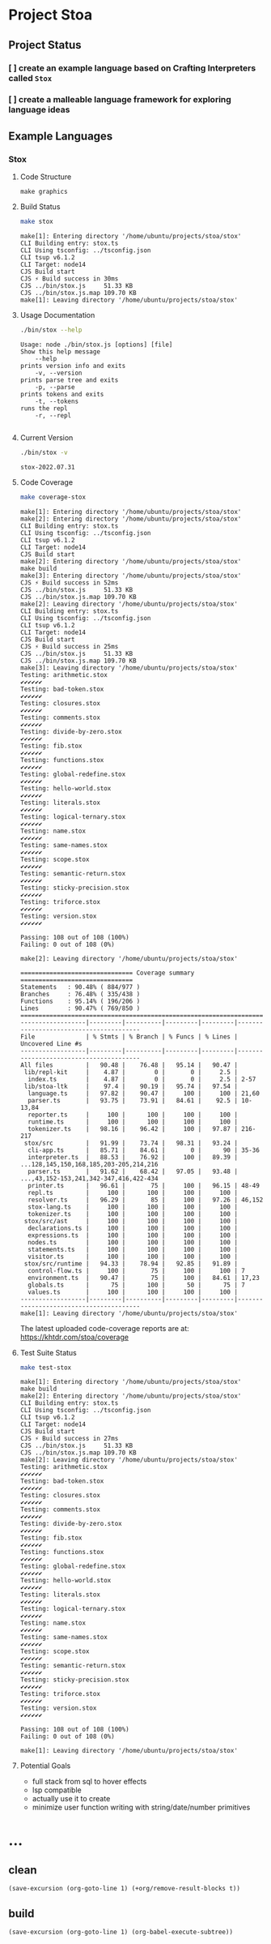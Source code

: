 * Project Stoa

** Project Status
*** [ ] create an example language based on Crafting Interpreters called =Stox=
*** [ ] create a malleable language framework for exploring language ideas

** Example Languages
*** Stox
**** Code Structure
#+begin_src shell :results none
make graphics
#+end_src

[[./images/stox-code.png]]

**** Build Status
#+begin_src sh :exports both :results verbatim
make stox
#+end_src

#+RESULTS:
#+begin_example
make[1]: Entering directory '/home/ubuntu/projects/stoa/stox'
CLI Building entry: stox.ts
CLI Using tsconfig: ../tsconfig.json
CLI tsup v6.1.2
CLI Target: node14
CJS Build start
CJS ⚡️ Build success in 30ms
CJS ../bin/stox.js     51.33 KB
CJS ../bin/stox.js.map 109.70 KB
make[1]: Leaving directory '/home/ubuntu/projects/stoa/stox'
#+end_example

**** Usage Documentation
#+begin_src sh :exports both :results verbatim
./bin/stox --help
#+end_src

#+RESULTS:
#+begin_example
Usage: node ./bin/stox.js [options] [file]
Show this help message
    --help
prints version info and exits
    -v, --version
prints parse tree and exits
    -p, --parse
prints tokens and exits
    -t, --tokens
runs the repl
    -r, --repl

#+end_example

**** Current Version
#+begin_src sh :exports both :results verbatim
./bin/stox -v
#+end_src

#+RESULTS:
: stox-2022.07.31

**** Code Coverage

#+begin_src sh :exports both :results verbatim
make coverage-stox
#+end_src

#+RESULTS:
#+begin_example
make[1]: Entering directory '/home/ubuntu/projects/stoa/stox'
make[2]: Entering directory '/home/ubuntu/projects/stoa/stox'
CLI Building entry: stox.ts
CLI Using tsconfig: ../tsconfig.json
CLI tsup v6.1.2
CLI Target: node14
CJS Build start
make[2]: Entering directory '/home/ubuntu/projects/stoa/stox'
make build
make[3]: Entering directory '/home/ubuntu/projects/stoa/stox'
CJS ⚡️ Build success in 52ms
CJS ../bin/stox.js     51.33 KB
CJS ../bin/stox.js.map 109.70 KB
make[2]: Leaving directory '/home/ubuntu/projects/stoa/stox'
CLI Building entry: stox.ts
CLI Using tsconfig: ../tsconfig.json
CLI tsup v6.1.2
CLI Target: node14
CJS Build start
CJS ⚡️ Build success in 25ms
CJS ../bin/stox.js     51.33 KB
CJS ../bin/stox.js.map 109.70 KB
make[3]: Leaving directory '/home/ubuntu/projects/stoa/stox'
Testing: arithmetic.stox
✔✔✔✔✔✔
Testing: bad-token.stox
✔✔✔✔✔✔
Testing: closures.stox
✔✔✔✔✔✔
Testing: comments.stox
✔✔✔✔✔✔
Testing: divide-by-zero.stox
✔✔✔✔✔✔
Testing: fib.stox
✔✔✔✔✔✔
Testing: functions.stox
✔✔✔✔✔✔
Testing: global-redefine.stox
✔✔✔✔✔✔
Testing: hello-world.stox
✔✔✔✔✔✔
Testing: literals.stox
✔✔✔✔✔✔
Testing: logical-ternary.stox
✔✔✔✔✔✔
Testing: name.stox
✔✔✔✔✔✔
Testing: same-names.stox
✔✔✔✔✔✔
Testing: scope.stox
✔✔✔✔✔✔
Testing: semantic-return.stox
✔✔✔✔✔✔
Testing: sticky-precision.stox
✔✔✔✔✔✔
Testing: triforce.stox
✔✔✔✔✔✔
Testing: version.stox
✔✔✔✔✔✔

Passing: 108 out of 108 (100%)
Failing: 0 out of 108 (0%)

make[2]: Leaving directory '/home/ubuntu/projects/stoa/stox'

=============================== Coverage summary ===============================
Statements   : 90.48% ( 884/977 )
Branches     : 76.48% ( 335/438 )
Functions    : 95.14% ( 196/206 )
Lines        : 90.47% ( 769/850 )
================================================================================
------------------|---------|----------|---------|---------|----------------------------------------
File              | % Stmts | % Branch | % Funcs | % Lines | Uncovered Line #s
------------------|---------|----------|---------|---------|----------------------------------------
All files         |   90.48 |    76.48 |   95.14 |   90.47 |
 lib/repl-kit     |    4.87 |        0 |       0 |     2.5 |
  index.ts        |    4.87 |        0 |       0 |     2.5 | 2-57
 lib/stoa-ltk     |    97.4 |    90.19 |   95.74 |   97.54 |
  language.ts     |   97.82 |    90.47 |     100 |     100 | 21,60
  parser.ts       |   93.75 |    73.91 |   84.61 |    92.5 | 10-13,84
  reporter.ts     |     100 |      100 |     100 |     100 |
  runtime.ts      |     100 |      100 |     100 |     100 |
  tokenizer.ts    |   98.16 |    96.42 |     100 |   97.87 | 216-217
 stox/src         |   91.99 |    73.74 |   98.31 |   93.24 |
  cli-app.ts      |   85.71 |    84.61 |       0 |      90 | 35-36
  interpreter.ts  |   88.53 |    76.92 |     100 |   89.39 | ...128,145,150,168,185,203-205,214,216
  parser.ts       |   91.62 |    68.42 |   97.05 |   93.48 | ...,43,152-153,241,342-347,416,422-434
  printer.ts      |   96.61 |       75 |     100 |   96.15 | 48-49
  repl.ts         |     100 |      100 |     100 |     100 |
  resolver.ts     |   96.29 |       85 |     100 |   97.26 | 46,152
  stox-lang.ts    |     100 |      100 |     100 |     100 |
  tokenizer.ts    |     100 |      100 |     100 |     100 |
 stox/src/ast     |     100 |      100 |     100 |     100 |
  declarations.ts |     100 |      100 |     100 |     100 |
  expressions.ts  |     100 |      100 |     100 |     100 |
  nodes.ts        |     100 |      100 |     100 |     100 |
  statements.ts   |     100 |      100 |     100 |     100 |
  visitor.ts      |     100 |      100 |     100 |     100 |
 stox/src/runtime |   94.33 |    78.94 |   92.85 |   91.89 |
  control-flow.ts |     100 |       75 |     100 |     100 | 7
  environment.ts  |   90.47 |       75 |     100 |   84.61 | 17,23
  globals.ts      |      75 |      100 |      50 |      75 | 7
  values.ts       |     100 |      100 |     100 |     100 |
------------------|---------|----------|---------|---------|----------------------------------------
make[1]: Leaving directory '/home/ubuntu/projects/stoa/stox'
#+end_example

The latest uploaded code-coverage reports are at: https://khtdr.com/stoa/coverage

**** Test Suite Status

#+begin_src sh :exports both :results verbatim
make test-stox
#+end_src

#+RESULTS:
#+begin_example
make[1]: Entering directory '/home/ubuntu/projects/stoa/stox'
make build
make[2]: Entering directory '/home/ubuntu/projects/stoa/stox'
CLI Building entry: stox.ts
CLI Using tsconfig: ../tsconfig.json
CLI tsup v6.1.2
CLI Target: node14
CJS Build start
CJS ⚡️ Build success in 27ms
CJS ../bin/stox.js     51.33 KB
CJS ../bin/stox.js.map 109.70 KB
make[2]: Leaving directory '/home/ubuntu/projects/stoa/stox'
Testing: arithmetic.stox
✔✔✔✔✔✔
Testing: bad-token.stox
✔✔✔✔✔✔
Testing: closures.stox
✔✔✔✔✔✔
Testing: comments.stox
✔✔✔✔✔✔
Testing: divide-by-zero.stox
✔✔✔✔✔✔
Testing: fib.stox
✔✔✔✔✔✔
Testing: functions.stox
✔✔✔✔✔✔
Testing: global-redefine.stox
✔✔✔✔✔✔
Testing: hello-world.stox
✔✔✔✔✔✔
Testing: literals.stox
✔✔✔✔✔✔
Testing: logical-ternary.stox
✔✔✔✔✔✔
Testing: name.stox
✔✔✔✔✔✔
Testing: same-names.stox
✔✔✔✔✔✔
Testing: scope.stox
✔✔✔✔✔✔
Testing: semantic-return.stox
✔✔✔✔✔✔
Testing: sticky-precision.stox
✔✔✔✔✔✔
Testing: triforce.stox
✔✔✔✔✔✔
Testing: version.stox
✔✔✔✔✔✔

Passing: 108 out of 108 (100%)
Failing: 0 out of 108 (0%)

make[1]: Leaving directory '/home/ubuntu/projects/stoa/stox'
#+end_example

**** Potential Goals
- full stack from sql to hover effects
- lsp compatible
- actually use it to create
- minimize user function writing with string/date/number primitives

* ...
** clean
src_elisp[:results none]{(save-excursion (org-goto-line 1) (+org/remove-result-blocks t))}
** build
src_elisp[:results none]{(save-excursion (org-goto-line 1) (org-babel-execute-subtree))}
